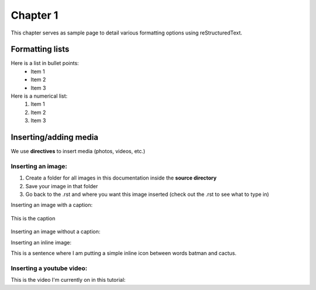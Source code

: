 .. _target1:

Chapter 1
===========================================

This chapter serves as sample page to detail various formatting options using reStructuredText.

Formatting lists
-------------------------------------
Here is a list in bullet points:
 * Item 1
 * Item 2
 * Item 3

Here is a numerical list:
 1. Item 1
 2. Item 2
 3. Item 3

Inserting/adding media
-----------------------------------------

We use **directives** to insert media (photos, videos, etc.) 

Inserting an image:
```````````````````````````````````````````
1. Create a folder for all images in this documentation inside the **source directory**
2. Save your image in that folder
3. Go back to the .rst and where you want this image inserted (check out the .rst to see what to type in)

Inserting an image with a caption:

.. figure:: _images/image1.jpg
   :alt: This is the alternative text
   :scale: 60%
   :align: center
        
   This is the caption

Inserting an image without a caption:

.. image:: _images/image2.jpg

Inserting an inline image:

This is a sentence where I am putting a simple inline icon between words batman |light-bulb| and cactus.

.. |light-bulb| image:: _images/light-bulb.png
   :scale: 4%

Inserting a youtube video:
```````````````````````````````````````````````````
This is the video I'm currently on in this tutorial:

.. raw:: html

    <iframe width="560" height="315" src="https://www.youtube.com/embed/CqR1b0Y-o5k?si=C_gVb8Uahi0VBXzK" title="YouTube video player" frameborder="0" allow="accelerometer; autoplay; clipboard-write; encrypted-media; gyroscope; picture-in-picture; web-share" allowfullscreen></iframe>



